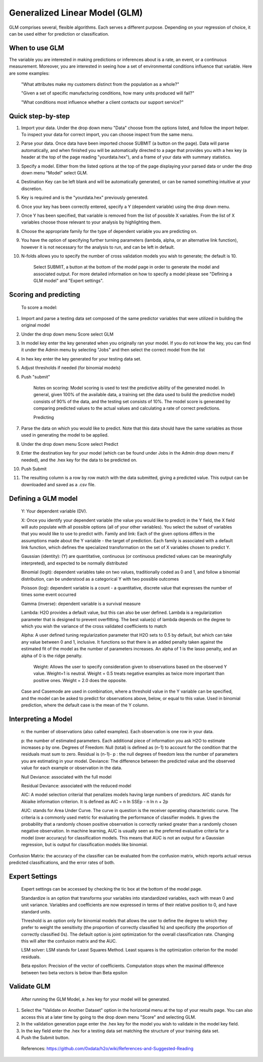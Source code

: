 
Generalized Linear Model (GLM)
------------------------------

GLM comprises several, flexible algorithms. Each serves a different
purpose. Depending on your regression of choice, it can be used either 
for prediction or classification.

When to use GLM 
"""""""""""""""

The variable you are interested in making predictions or inferences
about is a rate, an event, or a continuous measurement. Moreover, you
are interested in seeing how a set of environmental conditions
influence that variable.  Here are some examples:

  "What attributes make my customers distinct from the population as a whole?"

  "Given a set of specific manufacturing conditions, how many units produced will fail?"

  "What conditions most influence whether a client contacts our support service?"


Quick step-by-step
""""""""""""""""""
       
#. Import your data. Under the drop down menu "Data" choose from the options listed, and follow the import helper. To inspect your data for correct import, you can choose inspect from the same menu.  

#. Parse your data. Once data have been imported choose SUBMIT (a button on the page). Data will parse automatically, and when finished you will be automatically directed to a page that provides you with a hex key (a header at the top of the page reading "yourdata.hex"), and a frame of your data with summary statistics. 

#. Specify a model. Either from the listed options at the top of the page displaying your parsed data or under the drop down menu "Model" select GLM. 

#. Destination Key can be left blank and will be automatically generated, or can be named something intuitive at your discretion. 

#. Key is required and is the "yourdata.hex" previously generated. 

#. Once your key has been correctly entered, specify a Y (dependent variable) using the drop down menu.

#. Once Y has been specified, that variable is removed from the list of possible X variables. From the list of X variables choose those relevant to your analysis by highlighting them. 

#. Choose the appropriate family for the type of dependent variable you are predicting on. 

#. You have the option of specifying further turning parameters (lambda, alpha, or an alternative link function), however it is not necessary for the analysis to run, and can be left in default. 

#. N-folds allows you to specify the number of cross validation models you wish to generate; the default is 10.  

     Select SUBMIT, a button at the bottom of the model page in order to generate the model and associated output. For more detailed information on how to specify a model please see "Defining a GLM model" and "Expert settings".  

  
Scoring and predicting
""""""""""""""""""""""
      
      To score a model: 
     
#. Import and parse a testing data set composed of the same predictor variables that were utilized in building the original model 

#. Under the drop down menu Score select GLM

#. In model key enter the key generated when you originally ran your model. If you do not know the key, you can find it under the Admin menu by selecting "Jobs" and then select the correct model from the list 

#. In hex key enter the key generated for your testing data set. 

#. Adjust thresholds if needed (for binomial models)

#. Push "submit"

      Notes on scoring: Model scoring is used to test the predictive ability of the generated model. In general, given 100% of the available data, a training set (the data used to build the predictive model) consists of 90% of the data, and the testing set consists of 10%. The model score is generated by comparing predicted values to the actual values and calculating a rate of correct predictions. 

      Predicting
 
#. Parse the data on which you would like to predict. Note that this data should have the same variables as those used in generating the model to be applied. 

#. Under the drop down menu Score select Predict
   
#. Enter the destination key for your model (which can be found under Jobs in the Admin drop down menu if needed), and the .hex key for the data to be predicted on. 

#. Push Submit

#. The resulting column is a row by row match with the data submitted, giving a predicted value. This output can be downloaded and saved as a .csv file. 



Defining a GLM model
""""""""""""""""""""

  Y: Your dependent variable (DV).
	
  X: Once you identify your dependent variable (the value you would like to predict) in the Y field, the X field will auto populate with all possible options (all of your other variables).  You select the subset of variables that you would like to use to predict with. Family and link:  Each of the given options differs in the assumptions made about the Y variable - the target of prediction. Each family is associated with a default link function, which defines the specialized transformation on the set of X variables chosen to predict Y. 	

  Gaussian (identity): (Y) are quantitative, continuous (or continuous predicted values can be meaningfully interpreted), and expected to be normally distributed 

  Binomial (logit): dependent variables take on two values, traditionally coded as 0 and 1, and follow a binomial distribution, can be understood as a categorical Y with two possible outcomes

  Poisson (log): dependent variable is a count - a quantitative, discrete value that expresses the number of times some event occurred

  Gamma (inverse): dependent variable is a survival measure

  Lambda: H2O provides a default value, but this can also be user defined. Lambda is a regularization parameter that is designed to prevent overfitting. The best value(s) of lambda depends on the degree to which you wish the variance of the cross validated coefficients to match

  Alpha: A user defined tuning regularization parameter that H2O sets to 0.5 by default, but which can take any value between 0 and 1, inclusive.  It functions so that there is an added penalty taken against the estimated fit of the model as the number of parameters increases. An alpha of 1 is the lasso penalty, and an alpha of 0 is the ridge penalty.

   Weight: Allows the user to specify consideration given to observations based on the observed Y value. Weight=1 is neutral. Weight = 0.5 treats negative examples as twice more important than positive ones. Weight = 2.0 does the opposite.

  Case and Casemode are used in combination, where a threshold value in the Y variable can be specified, and the model can be asked to predict for observations above, below, or equal to this value. Used in binomial prediction, where the default case is the mean of the Y column.  

Interpreting a Model
""""""""""""""""""""

  n: the number of observations (also called examples). Each observation is one row in your data.

  p: the number of estimated parameters. Each additional piece of information you ask H2O to estimate increases p by one. Degrees of Freedom: Null (total) is defined as (n-1) to account for the condition that the residuals 	must sum to zero. Residual is (n-1)- p : the null degrees of freedom less the number of parameters you are estimating in your model. Deviance: The difference between the predicted value and the observed value for each example or observation in the data. 
	
  Null Deviance: associated with the full model
 
  Residual Deviance: associated with the reduced model

  AIC: A model selection criterial that penalizes models having large numbers of predictors. AIC stands for 	Akiaike information criterion. It is defined as 	AIC = n ln SSEp - n ln n + 2p

  AUC: stands for Area Under Curve. The curve in question is the receiver operating characteristic curve. The criteria is a commonly used metric for evaluating the performance of classifier models. It gives the probability that a randomly chosen positive observation is correctly ranked greater than a randomly chosen negative observation. In machine learning, AUC is usually seen as the preferred evaluative criteria for a model (over accuracy) for classification models. This means that AUC is not an output for a Gaussian regression, but is output for classification models like binomial. 

Confusion Matrix: the accuracy of the classifier can be evaluated from the confusion matrix, which reports actual versus predicted classifications, and the error rates of both.

Expert Settings
"""""""""""""""      
  Expert settings can be accessed by checking the tic box at the bottom of the model page. 

  Standardize is an option that transforms your variables into standardized variables, each with mean 0 and unit variance. Variables and coefficients are now expressed in terms of their relative position to 0, and have standard units. 

  Threshold is an option only for binomial models that allows the user to define the degree to which they prefer to weight the sensitivity (the proportion of correctly classified 1s) and specificity (the proportion of correctly classified 0s). The default option is joint optimization for the overall classification rate. Changing this will alter the confusion matrix and the AUC. 

  LSM solver: LSM stands for Least Squares Method. Least squares is the optimization criterion for the model residuals. 

  Beta epsilon: Precision of the vector of coefficients. Computation stops when the maximal difference between two beta vectors is below than Beta epsilon

Validate GLM 
"""""""""""""

  After running the GLM Model, a .hex key for your model will be generated.

#.  Select the "Validate on Another Dataset" option in the horizontal menu at the top of your results page. You can also access this at a later time by going to the drop down menu "Score" and selecting GLM.

#.  In the validation generation page enter the .hex key for the model you wish to validate in the model key field.

#.  In the key field enter the .hex for a testing data set matching the structure of your training data set. 

#.  Push the Submit button. 

   
  References: https://github.com/0xdata/h2o/wiki/References-and-Suggested-Reading
	

